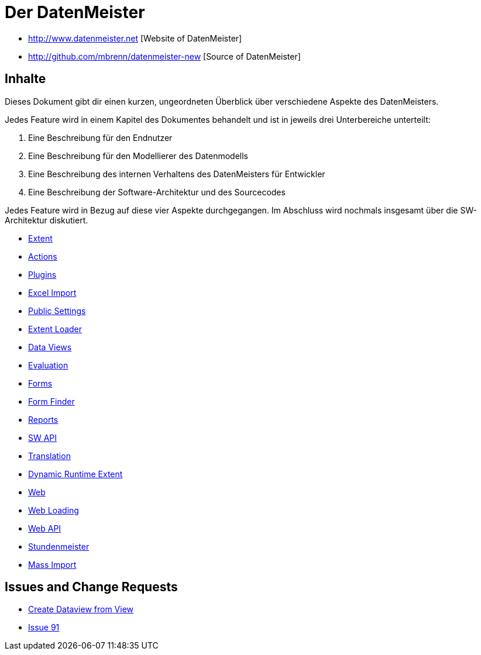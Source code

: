 = Der DatenMeister

* http://www.datenmeister.net [Website of DatenMeister]
* http://github.com/mbrenn/datenmeister-new [Source of DatenMeister]

== Inhalte 

Dieses Dokument gibt dir einen kurzen, ungeordneten Überblick über verschiedene Aspekte des DatenMeisters. 

Jedes Feature wird in einem Kapitel des Dokumentes behandelt und ist in jeweils drei Unterbereiche unterteilt: 

. Eine Beschreibung für den Endnutzer
. Eine Beschreibung für den Modellierer des Datenmodells
. Eine Beschreibung des internen Verhaltens des DatenMeisters für Entwickler
. Eine Beschreibung der Software-Architektur und des Sourcecodes

Jedes Feature wird in Bezug auf diese vier Aspekte durchgegangen. Im Abschluss wird nochmals insgesamt über die SW-Architektur diskutiert. 

* link:datenmeister.extent.html[Extent]
* link:datenmeister.actions.html[Actions]
* link:datenmeister.plugins.html[Plugins]
* link:datenmeister.excelimport.html[Excel Import]
* link:datenmeister.publicsettings.html[Public Settings]
* link:datenmeister.extentloader.html[Extent Loader]
* link:datenmeister.dataviews.html[Data Views]
* link:datenmeister.evaluation.html[Evaluation]
* link:datenmeister.forms.html[Forms]
* link:datenmeister.formfinder.html[Form Finder]
* link:datenmeister.reports.html[Reports]
* link:datenmeister.swapi.html[SW API]
* link:datenmeister.translation.html[Translation]
* link:datenmeister.dynamic_runtime_extent.html[Dynamic Runtime Extent]
* link:datenmeister.web.html[Web]
* link:datenmeister.web.load.html[Web Loading]
* link:datenmeister.web-api.html[Web API]
* link:datenmeister.stundenmeister.html[Stundenmeister]
* link:datenmeister.massimport.html[Mass Import]

== Issues and Change Requests

* link:Changes/change_create_dataview_fromview.html[Create Dataview from View]
* link:Changes/issue91.html[Issue 91]